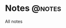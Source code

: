 #+hugo_base_dir: ../
#+hugo_auto_set_lastmod: t
#+author: Guangda Zhang

* Notes :@notes:
All notes
